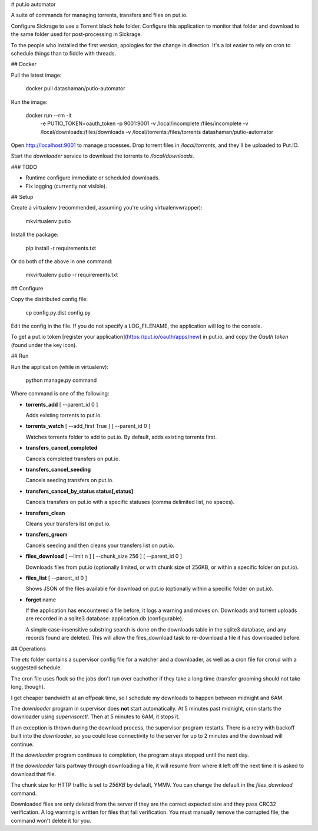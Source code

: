 # put.io automator

A suite of commands for managing torrents, transfers and files on put.io.

Configure Sickrage to use a Torrent black hole folder. Configure this application to
monitor that folder and download to the same folder used for post-processing in Sickrage.

To the people who installed the first version, apologies for the change in direction. It's a lot easier to rely on cron to schedule things than to fiddle with threads.

## Docker

Pull the latest image:

    docker pull datashaman/putio-automator

Run the image:

	docker run --rm -it \
		-e PUTIO_TOKEN=oauth_token \
		-p 9001:9001 \
		-v /local/incomplete:/files/incomplete \
		-v /local/downloads:/files/downloads \
		-v /local/torrents:/files/torrents \
		datashaman/putio-automator

Open http://localhost:9001 to manage processes. Drop torrent files in `/local/torrents`, and they'll be uploaded to Put.IO.

Start the `downloader` service to download the torrents to `/local/downloads`.

### TODO

- Runtime configure immediate or scheduled downloads.
- Fix logging (currently not visible).

## Setup

Create a virtualenv (recommended, assuming you're using virtualenvwrapper):

    mkvirtualenv putio

Install the package:

    pip install -r requirements.txt

Or do both of the above in one command:

    mkvirtualenv putio -r requirements.txt

## Configure

Copy the distributed config file:

    cp config.py.dist config.py

Edit the config in the file. If you do not specify a LOG_FILENAME, the application will log to the console.

To get a put.io token [register your application](https://put.io/oauth/apps/new) in put.io, and copy the *Oauth token* (found under the key icon).

## Run

Run the application (while in virtualenv):

    python manage.py command

Where command is one of the following:

*   **torrents_add** [ --parent_id 0 ]

    Adds existing torrents to put.io.

*   **torrents_watch** [ --add_first True ] [ --parent_id 0 ]

    Watches torrents folder to add to put.io. By default, adds existing torrents first.

*   **transfers_cancel_completed**

    Cancels completed transfers on put.io.

*   **transfers_cancel_seeding**

    Cancels seeding transfers on put.io.

*   **transfers_cancel_by_status status[,status]**

    Cancels transfers on put.io with a specific statuses (comma delimited list, no spaces).

*   **transfers_clean**

    Cleans your transfers list on put.io.

*   **transfers_groom**

    Cancels seeding and then cleans your transfers list on put.io.

*   **files_download** [ --limit n ] [ --chunk_size 256 ] [ --parent_id 0 ]

    Downloads files from put.io (optionally limited, or with chunk size of 256KB, or within a specific folder on put.io).

*   **files_list** [ --parent_id 0 ]

    Shows JSON of the files available for download on put.io (optionally within a specific folder on put.io).

*   **forget** name

    If the application has encountered a file before, it logs a warning and moves on. Downloads and torrent uploads are recorded in a sqlite3 database: application.db (configurable).

    A simple case-insensitive substring search is done on the downloads table in the sqlite3 database, and any records found are deleted. This will allow the files_download task to re-download a file it has downloaded before.

## Operations

The *etc* folder contains a supervisor config file for a watcher and a downloader, as well as a cron file for cron.d with a suggested schedule.

The cron file uses flock so the jobs don't run over eachother if they take a long time (transfer grooming should not take long, though).

I get cheaper bandwidth at an offpeak time, so I schedule my downloads to happen between midnight and 6AM.

The *downloader* program in supervisor does **not** start automatically. At 5 minutes past midnight, cron starts the downloader using *supervisorctl*. Then at 5 minutes to 6AM, it stops it.

If an exception is thrown during the download process, the supervisor program restarts. There is a retry with backoff built into the *downloader*, so you could lose connectivity to
the server for up to 2 minutes and the download will continue.

If the *downloader* program continues to completion, the program stays stopped until the next day.

If the *downloader* fails partway through downloading a file, it will resume from where it left off the next time it is asked to download that file.

The chunk size for HTTP traffic is set to *256KB* by default, YMMV. You can change the default in the *files_download* command.

Downloaded files are only deleted from the server if they are the correct expected size and they pass CRC32 verification. A log warning is written for files that fail verification. You must manually remove the corrupted file, the command won't delete it for you.




